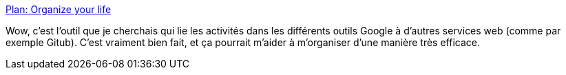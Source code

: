 :jbake-type: post
:jbake-status: published
:jbake-title: Plan: Organize your life
:jbake-tags: github,google,todo,calendar,organisation,gtd,_mois_juil.,_année_2019
:jbake-date: 2019-07-02
:jbake-depth: ../
:jbake-uri: shaarli/1562092846000.adoc
:jbake-source: https://nicolas-delsaux.hd.free.fr/Shaarli?searchterm=https%3A%2F%2Fgetplan.co%2Flogin&searchtags=github+google+todo+calendar+organisation+gtd+_mois_juil.+_ann%C3%A9e_2019
:jbake-style: shaarli

https://getplan.co/login[Plan: Organize your life]

Wow, c'est l'outil que je cherchais qui lie les activités dans les différents outils Google à d'autres services web (comme par exemple Gitub). C'est vraiment bien fait, et ça pourrait m'aider à m'organiser d'une manière très efficace.
